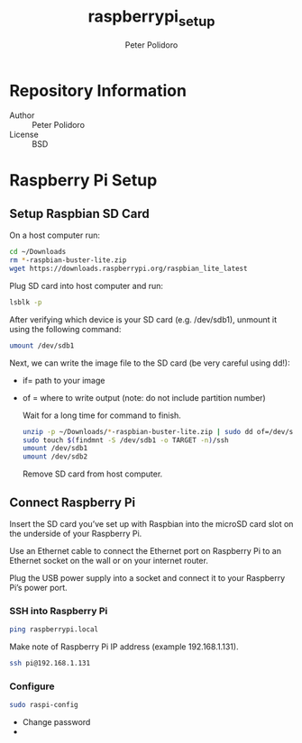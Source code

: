 #+TITLE: raspberrypi_setup
#+AUTHOR: Peter Polidoro
#+EMAIL: peterpolidoro@gmail.com

* Repository Information
  - Author :: Peter Polidoro
  - License :: BSD

* Raspberry Pi Setup

** Setup Raspbian SD Card

   On a host computer run:

   #+BEGIN_SRC sh
     cd ~/Downloads
     rm *-raspbian-buster-lite.zip
     wget https://downloads.raspberrypi.org/raspbian_lite_latest
   #+END_SRC

   Plug SD card into host computer and run:

   #+BEGIN_SRC sh
     lsblk -p
   #+END_SRC

   After verifying which device is your SD card (e.g. /dev/sdb1), unmount it
   using the following command:

   #+BEGIN_SRC sh
     umount /dev/sdb1
   #+END_SRC

   Next, we can write the image file to the SD card (be very careful using dd!):
   - if= path to your image
   - of = where to write output (note: do not include partition number)

     Wait for a long time for command to finish.

     #+BEGIN_SRC sh
       unzip -p ~/Downloads/*-raspbian-buster-lite.zip | sudo dd of=/dev/sdb bs=4M status=progress conv=fsync
       sudo touch $(findmnt -S /dev/sdb1 -o TARGET -n)/ssh
       umount /dev/sdb1
       umount /dev/sdb2
     #+END_SRC

     Remove SD card from host computer.

** Connect Raspberry Pi

   Insert the SD card you’ve set up with Raspbian into the microSD card slot on
   the underside of your Raspberry Pi.

   Use an Ethernet cable to connect the Ethernet port on Raspberry Pi to an
   Ethernet socket on the wall or on your internet router.

   Plug the USB power supply into a socket and connect it to your Raspberry Pi’s
   power port.

*** SSH into Raspberry Pi

    #+BEGIN_SRC sh
      ping raspberrypi.local
    #+END_SRC

    Make note of Raspberry Pi IP address (example 192.168.1.131).

    #+BEGIN_SRC sh
      ssh pi@192.168.1.131
    #+END_SRC

*** Configure

    #+BEGIN_SRC sh
      sudo raspi-config
    #+END_SRC

    - Change password
    -
